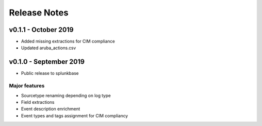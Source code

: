 =============
Release Notes
=============

v0.1.1 - October 2019
---------------------
- Added missing extractions for CIM compliance
- Updated aruba_actions.csv 


v0.1.0 - September 2019
-----------------------
- Public release to splunkbase

Major features
~~~~~~~~~~~~~~
- Sourcetype renaming depending on log type
- Field extractions
- Event description enrichment
- Event types and tags assignment for CIM compliancy